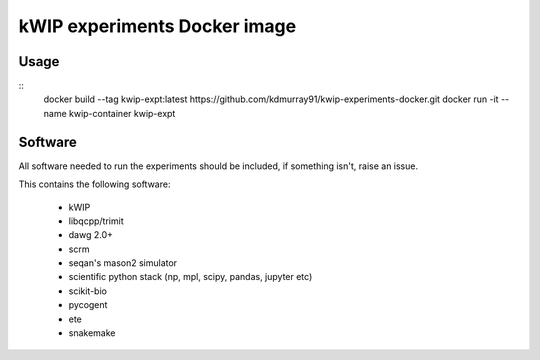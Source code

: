 ==============================
kWIP experiments Docker image
==============================

Usage
^^^^^

::
    docker build --tag kwip-expt:latest https://github.com/kdmurray91/kwip-experiments-docker.git
    docker run -it --name kwip-container kwip-expt


Software
^^^^^^^^


All software needed to run the experiments should be included, if something isn't, raise an issue.

This contains the following software:

 - kWIP
 - libqcpp/trimit
 - dawg 2.0+
 - scrm
 - seqan's mason2 simulator
 - scientific python stack (np, mpl, scipy, pandas, jupyter etc)
 - scikit-bio
 - pycogent
 - ete
 - snakemake
 
